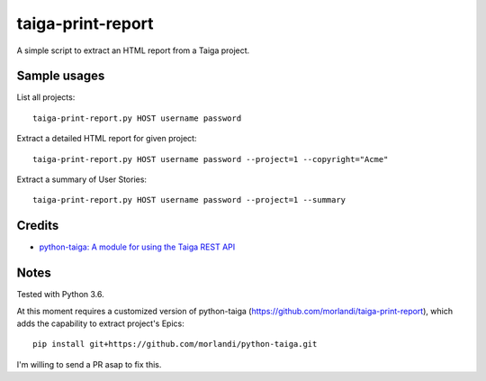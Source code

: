 taiga-print-report
==================

|License|

A simple script to extract an HTML report from a Taiga project.


Sample usages
-------------

List all projects::

    taiga-print-report.py HOST username password

Extract a detailed HTML report for given project::

    taiga-print-report.py HOST username password --project=1 --copyright="Acme"

Extract a summary of User Stories::

    taiga-print-report.py HOST username password --project=1 --summary


.. |License| image:: https://img.shields.io/github/license/nephila/python-taiga.svg?style=flat-square
   :target: https://pypi.python.org/pypi/python-taiga/
    :alt: License

Credits
-------

- `python-taiga: A module for using the Taiga REST API <https://github.com/nephila/python-taiga/>`_

Notes
-----

Tested with Python 3.6.

At this moment requires a customized version of python-taiga (https://github.com/morlandi/taiga-print-report),
which adds the capability to extract project's Epics::

    pip install git+https://github.com/morlandi/python-taiga.git

I'm willing to send a PR asap to fix this.



.. |License| image:: https://img.shields.io/github/license/nephila/python-taiga.svg?style=flat-square
   :target: https://pypi.python.org/pypi/python-taiga/
    :alt: License
